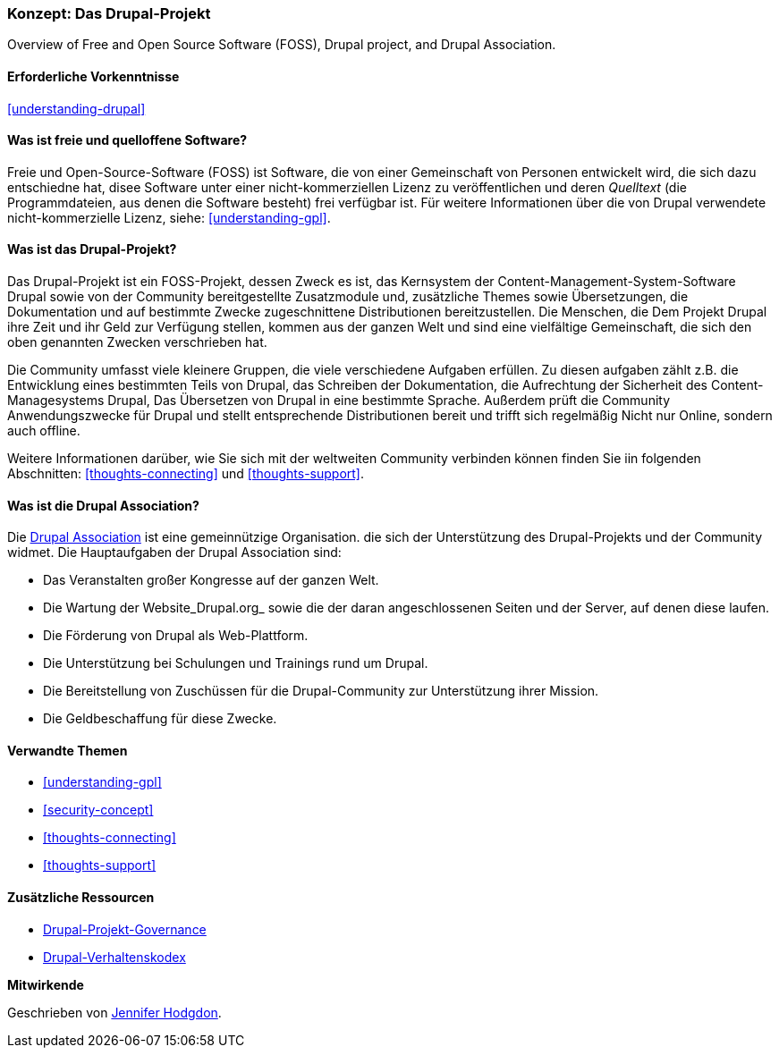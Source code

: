 [[understanding-project]]

=== Konzept: Das Drupal-Projekt

[role="summary"]
Overview of Free and Open Source Software (FOSS), Drupal project, and Drupal
Association.

(((Drupal project,overview)))
(((Drupal Association,overview)))
(((FOSS (Free and Open Source Software),overview)))
(((Free and Open Source Software (FOSS),overview)))

==== Erforderliche Vorkenntnisse

<<understanding-drupal>>

==== Was ist freie und quelloffene Software?

Freie und Open-Source-Software (FOSS) ist Software, die von einer
Gemeinschaft von Personen entwickelt wird, die sich dazu entschiedne hat, disee Software unter einer nicht-kommerziellen Lizenz zu veröffentlichen und deren _Quelltext_ (die Programmdateien, aus denen die Software besteht) frei verfügbar ist. Für
weitere Informationen über die von Drupal verwendete nicht-kommerzielle Lizenz, siehe:
<<understanding-gpl>>.

==== Was ist das Drupal-Projekt?

Das Drupal-Projekt ist ein FOSS-Projekt, dessen Zweck es ist, das Kernsystem
der Content-Management-System-Software Drupal sowie von der Community bereitgestellte Zusatzmodule und, zusätzliche
Themes sowie Übersetzungen, die Dokumentation und auf bestimmte Zwecke zugeschnittene Distributionen bereitzustellen.
Die Menschen, die Dem Projekt Drupal ihre Zeit und ihr Geld zur Verfügung stellen, kommen aus der ganzen Welt und sind eine vielfältige Gemeinschaft, die sich den oben genannten Zwecken verschrieben hat.

Die Community umfasst viele kleinere Gruppen, die viele verschiedene Aufgaben erfüllen.
Zu diesen aufgaben zählt z.B. die Entwicklung eines bestimmten Teils von Drupal, das Schreiben der 
Dokumentation, die Aufrechtung der Sicherheit des Content-Managesystems Drupal, Das Übersetzen von Drupal
in eine bestimmte Sprache. Außerdem prüft die Community Anwendungszwecke für Drupal und stellt entsprechende Distributionen bereit und trifft sich regelmäßig Nicht nur Online, sondern auch offline.

Weitere Informationen darüber, wie Sie sich mit der weltweiten
Community verbinden können finden Sie iin folgenden Abschnitten: <<thoughts-connecting>> und <<thoughts-support>>.

==== Was ist die Drupal Association?

Die https://www.drupal.org/association[Drupal Association] ist eine gemeinnützige Organisation.
die sich der Unterstützung des Drupal-Projekts und der Community widmet. Die Hauptaufgaben der Drupal Association
sind:

* Das Veranstalten großer Kongresse auf der ganzen Welt.
* Die Wartung der Website_Drupal.org_ sowie die der daran angeschlossenen Seiten und der Server, auf denen diese laufen.
* Die Förderung von Drupal als Web-Plattform.
* Die Unterstützung bei Schulungen und Trainings rund um Drupal.
* Die Bereitstellung von Zuschüssen für die Drupal-Community zur Unterstützung ihrer Mission.
* Die Geldbeschaffung für diese Zwecke.

==== Verwandte Themen



* <<understanding-gpl>>
* <<security-concept>>
* <<thoughts-connecting>>
* <<thoughts-support>>

==== Zusätzliche Ressourcen

* https://www.drupal.org/governance[Drupal-Projekt-Governance]
* https://www.drupal.org/dcoc[Drupal-Verhaltenskodex]


*Mitwirkende*

Geschrieben von https://www.drupal.org/u/jhodgdon[Jennifer Hodgdon].
